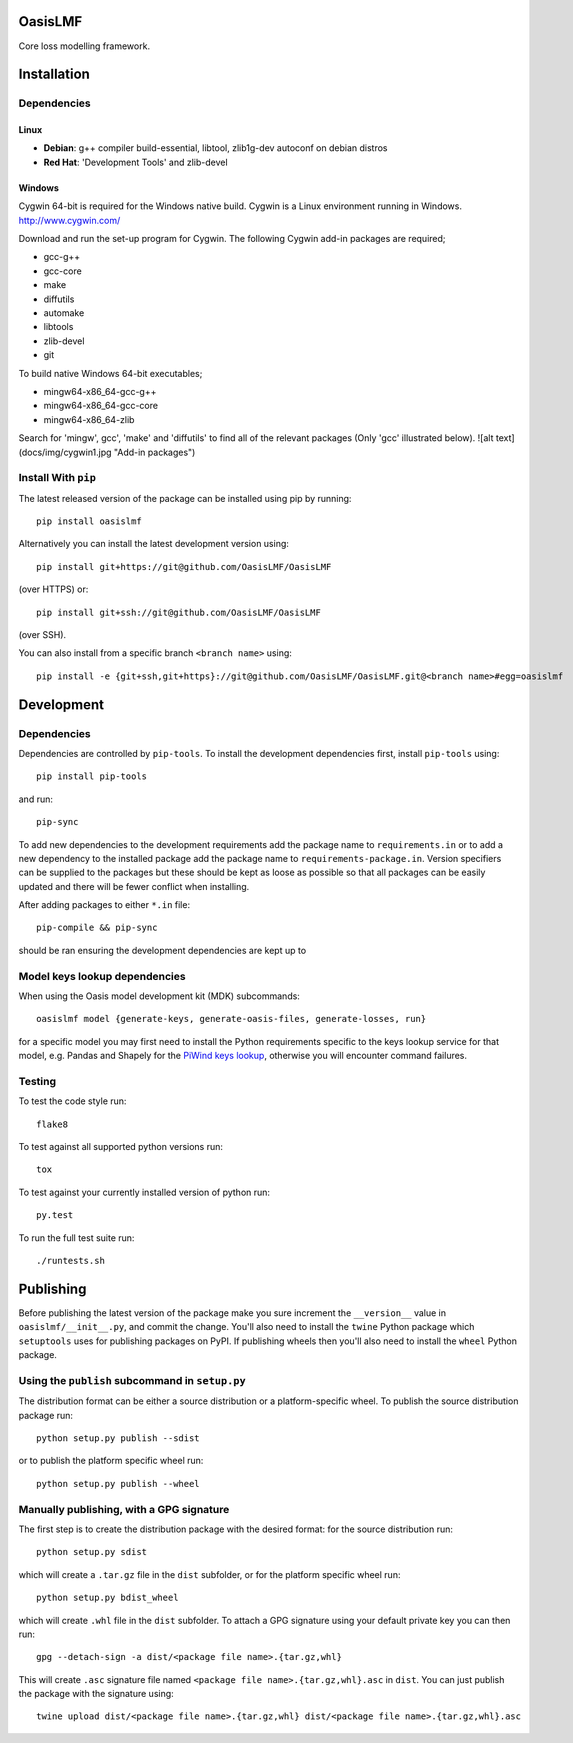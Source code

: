 OasisLMF
========

Core loss modelling framework.

Installation
============

Dependencies
------------

-----
Linux
-----

* **Debian**: g++ compiler build-essential, libtool, zlib1g-dev autoconf on debian distros
* **Red Hat**: 'Development Tools' and zlib-devel

-------
Windows
-------

Cygwin 64-bit is required for the Windows native build.  Cygwin is a Linux environment running in Windows.
http://www.cygwin.com/

Download and run the set-up program for Cygwin.
The following Cygwin add-in packages are required;

* gcc-g++
* gcc-core
* make
* diffutils
* automake
* libtools
* zlib-devel
* git


To build native Windows 64-bit executables;

* mingw64-x86_64-gcc-g++
* mingw64-x86_64-gcc-core
* mingw64-x86_64-zlib

Search for 'mingw', gcc', 'make' and 'diffutils' to find all of the relevant packages (Only 'gcc' illustrated below).
![alt text](docs/img/cygwin1.jpg "Add-in packages")

Install With ``pip``
--------------------

The latest released version of the package can be installed using pip
by running::

    pip install oasislmf

Alternatively you can install the latest development version using::

    pip install git+https://git@github.com/OasisLMF/OasisLMF

(over HTTPS) or::

    pip install git+ssh://git@github.com/OasisLMF/OasisLMF

(over SSH).

You can also install from a specific branch ``<branch name>`` using::

    pip install -e {git+ssh,git+https}://git@github.com/OasisLMF/OasisLMF.git@<branch name>#egg=oasislmf

Development
===========

Dependencies
------------

Dependencies are controlled by ``pip-tools``. To install the development dependencies
first, install ``pip-tools`` using::

    pip install pip-tools

and run::

    pip-sync

To add new dependencies to the development requirements add the package name to ``requirements.in`` or
to add a new dependency to the installed package add the package name to ``requirements-package.in``.
Version specifiers can be supplied to the packages but these should be kept as loose as possible so that
all packages can be easily updated and there will be fewer conflict when installing.

After adding packages to either ``*.in`` file::

    pip-compile && pip-sync

should be ran ensuring the development dependencies are kept up to

Model keys lookup dependencies
------------------------------

When using the Oasis model development kit (MDK) subcommands::

    oasislmf model {generate-keys, generate-oasis-files, generate-losses, run}

for a specific model you may first need to install the Python requirements specific to the
keys lookup service for that model, e.g. Pandas and Shapely for the `PiWind keys lookup <https://github.com/OasisLMF/OasisPiWind/blob/master/src/keys_server/PiWind/requirements.txt>`_, otherwise you will encounter command failures.

Testing
-------

To test the code style run::

    flake8

To test against all supported python versions run::

    tox

To test against your currently installed version of python run::

    py.test

To run the full test suite run::

    ./runtests.sh

Publishing
==========

Before publishing the latest version of the package make you sure increment the ``__version__`` value in ``oasislmf/__init__.py``, and commit the change. You'll also need to install the ``twine`` Python package which ``setuptools`` uses for publishing packages on PyPI. If publishing wheels then you'll also need to install the ``wheel`` Python package.

Using the ``publish`` subcommand in ``setup.py``
------------------------------------------------

The distribution format can be either a source distribution or a platform-specific wheel. To publish the source distribution package run::

    python setup.py publish --sdist

or to publish the platform specific wheel run::

    python setup.py publish --wheel

Manually publishing, with a GPG signature
-----------------------------------------

The first step is to create the distribution package with the desired format: for the source distribution run::

    python setup.py sdist

which will create a ``.tar.gz`` file in the ``dist`` subfolder, or for the platform specific wheel run::

    python setup.py bdist_wheel

which will create ``.whl`` file in the ``dist`` subfolder. To attach a GPG signature using your default private key you can then run::

    gpg --detach-sign -a dist/<package file name>.{tar.gz,whl}

This will create ``.asc`` signature file named ``<package file name>.{tar.gz,whl}.asc`` in ``dist``. You can just publish the package with the signature using::

    twine upload dist/<package file name>.{tar.gz,whl} dist/<package file name>.{tar.gz,whl}.asc